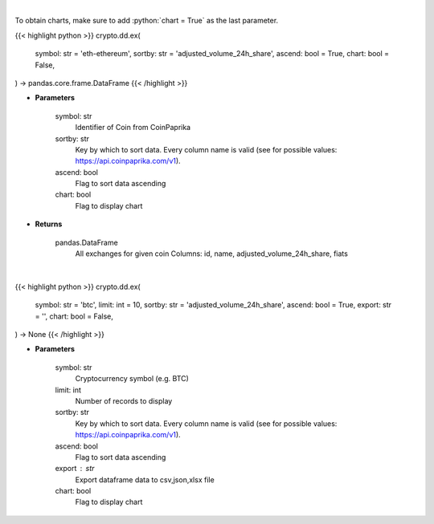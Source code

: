 .. role:: python(code)
    :language: python
    :class: highlight

|

To obtain charts, make sure to add :python:`chart = True` as the last parameter.

.. raw:: html

    <h3>
    > Getting data
    </h3>

{{< highlight python >}}
crypto.dd.ex(
    symbol: str = 'eth-ethereum',
    sortby: str = 'adjusted_volume_24h_share',
    ascend: bool = True,
    chart: bool = False,
) -> pandas.core.frame.DataFrame
{{< /highlight >}}

.. raw:: html

    <p>
    Get all exchanges for given coin id. [Source: CoinPaprika]
    </p>

* **Parameters**

    symbol: str
        Identifier of Coin from CoinPaprika
    sortby: str
        Key by which to sort data. Every column name is valid (see for possible values:
        https://api.coinpaprika.com/v1).
    ascend: bool
        Flag to sort data ascending
    chart: bool
       Flag to display chart


* **Returns**

    pandas.DataFrame
        All exchanges for given coin
        Columns: id, name, adjusted_volume_24h_share, fiats

|

.. raw:: html

    <h3>
    > Getting charts
    </h3>

{{< highlight python >}}
crypto.dd.ex(
    symbol: str = 'btc',
    limit: int = 10,
    sortby: str = 'adjusted_volume_24h_share',
    ascend: bool = True,
    export: str = '',
    chart: bool = False,
) -> None
{{< /highlight >}}

.. raw:: html

    <p>
    Get all exchanges for given coin id. [Source: CoinPaprika]
    </p>

* **Parameters**

    symbol: str
        Cryptocurrency symbol (e.g. BTC)
    limit: int
        Number of records to display
    sortby: str
        Key by which to sort data. Every column name is valid (see for possible values:
        https://api.coinpaprika.com/v1).
    ascend: bool
        Flag to sort data ascending
    export : str
        Export dataframe data to csv,json,xlsx file
    chart: bool
       Flag to display chart

